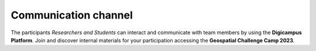 Communication channel
=======================

The participants *Researchers and Students* can interact and communicate
with team members by using the **Digicampus Platform**. Join and discover internal materials for 
your participation accessing the **Geospatial Challenge Camp 2023**.

.. button-link::  https://digicampus.fi/course/view.php?id=4490
    :color: primary
    :shadow:
    :align: center

    🚀 Access course in Digicampus

